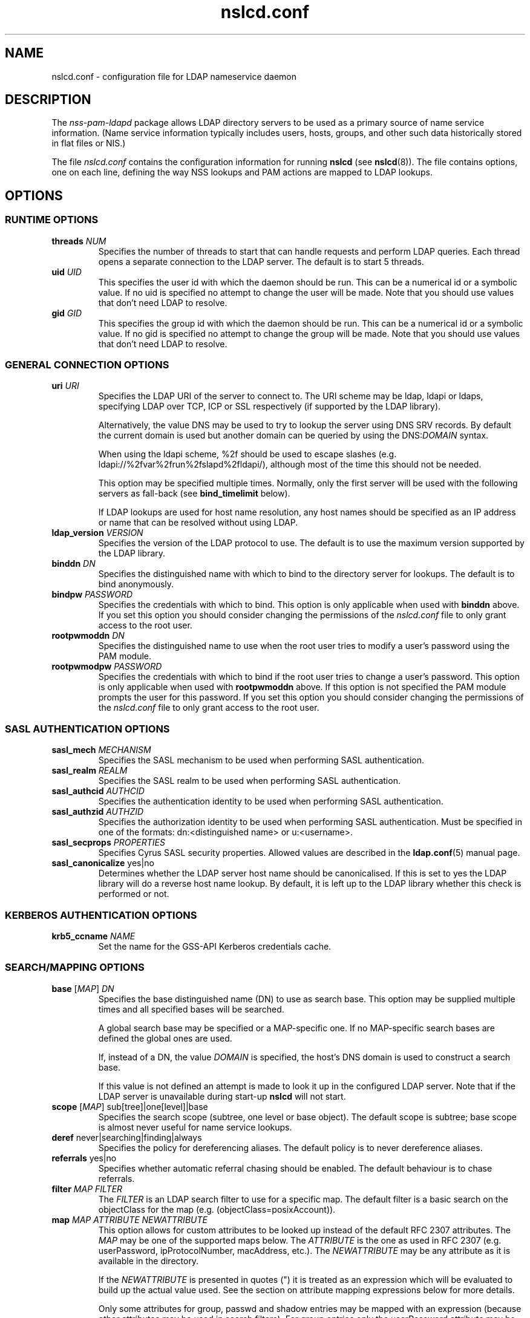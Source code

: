 '\" -*- coding: utf-8 -*-
.if \n(.g .ds T< \\FC
.if \n(.g .ds T> \\F[\n[.fam]]
.de URL
\\$2 \(la\\$1\(ra\\$3
..
.if \n(.g .mso www.tmac
.TH nslcd.conf 5 "May 2013" "Version 0.8.13" "System Manager's Manual"
.SH NAME
nslcd.conf \- configuration file for LDAP nameservice daemon
.SH DESCRIPTION
The \fInss-pam-ldapd\fR package allows LDAP
directory servers to be used as a primary source of name service
information. (Name service information typically includes users, hosts,
groups, and other such data historically stored in flat files or
NIS.)
.PP
The file \*(T<\fInslcd.conf\fR\*(T> contains the
configuration information for running \fBnslcd\fR (see
\fBnslcd\fR(8)).
The file contains options, one on each line, defining the way
NSS lookups and PAM actions
are mapped to LDAP lookups.
.SH OPTIONS
.SS "RUNTIME OPTIONS"
.TP 
\*(T<\fBthreads\fR\*(T> \fINUM\fR
Specifies the number of threads to start that can handle requests
and perform LDAP queries.
Each thread opens a separate connection to the LDAP
server.
The default is to start 5 threads.
.TP 
\*(T<\fBuid\fR\*(T> \fIUID\fR
This specifies the user id with which the daemon should be run.
This can be a numerical id or a symbolic value.
If no uid is specified no attempt to change the user will be made.
Note that you should use values that don't need LDAP
to resolve.
.TP 
\*(T<\fBgid\fR\*(T> \fIGID\fR
This specifies the group id with which the daemon should be run.
This can be a numerical id or a symbolic value.
If no gid is specified no attempt to change the group will be made.
Note that you should use values that don't need LDAP
to resolve.
.SS "GENERAL CONNECTION OPTIONS"
.TP 
\*(T<\fBuri\fR\*(T> \fIURI\fR
Specifies the LDAP URI of the
server to connect to.
The URI scheme may be \*(T<ldap\*(T>,
\*(T<ldapi\*(T> or \*(T<ldaps\*(T>, specifying
LDAP over TCP,
ICP or SSL respectively (if
supported by the LDAP library).

Alternatively, the value \*(T<DNS\*(T> may be
used to try to lookup the server using DNS
SRV records.
By default the current domain is used but another domain can
be queried by using the
\*(T<DNS:\*(T>\fIDOMAIN\fR syntax.

When using the ldapi scheme, %2f should be used to escape slashes
(e.g. ldapi://%2fvar%2frun%2fslapd%2fldapi/), although most of the
time this should not be needed.

This option may be specified multiple times. Normally, only the first
server will be used with the following servers as fall-back (see
\*(T<\fBbind_timelimit\fR\*(T> below).

If LDAP lookups are used for host name resolution,
any host names should be specified as an IP address or name that can be
resolved without using LDAP.
.TP 
\*(T<\fBldap_version\fR\*(T> \fIVERSION\fR
Specifies the version of the LDAP protocol to use.
The default is to use the maximum version supported by the
LDAP library.
.TP 
\*(T<\fBbinddn\fR\*(T> \fIDN\fR
Specifies the distinguished name with which to bind to the directory
server for lookups.
The default is to bind anonymously.
.TP 
\*(T<\fBbindpw\fR\*(T> \fIPASSWORD\fR
Specifies the credentials with which to bind.
This option is only applicable when used with \*(T<\fBbinddn\fR\*(T> above.
If you set this option you should consider changing the permissions
of the \*(T<\fInslcd.conf\fR\*(T> file to only grant access to
the root user.
.TP 
\*(T<\fBrootpwmoddn\fR\*(T> \fIDN\fR
Specifies the distinguished name to use when the root user tries to
modify a user's password using the PAM module.
.TP 
\*(T<\fBrootpwmodpw\fR\*(T> \fIPASSWORD\fR
Specifies the credentials with which to bind if the root
user tries to change a user's password.
This option is only applicable when used with
\*(T<\fBrootpwmoddn\fR\*(T> above.
If this option is not specified the PAM module prompts the user for
this password.
If you set this option you should consider changing the permissions
of the \*(T<\fInslcd.conf\fR\*(T> file to only grant access to
the root user.
.SS "SASL AUTHENTICATION OPTIONS"
.TP 
\*(T<\fBsasl_mech\fR\*(T> \fIMECHANISM\fR
Specifies the SASL mechanism to be used when
performing SASL authentication.
.TP 
\*(T<\fBsasl_realm\fR\*(T> \fIREALM\fR
Specifies the SASL realm to be used when performing
SASL authentication.
.TP 
\*(T<\fBsasl_authcid\fR\*(T> \fIAUTHCID\fR
Specifies the authentication identity to be used when performing
SASL authentication.
.TP 
\*(T<\fBsasl_authzid\fR\*(T> \fIAUTHZID\fR
Specifies the authorization identity to be used when performing
SASL authentication.
Must be specified in one of the formats: dn:<distinguished name>
or u:<username>.
.TP 
\*(T<\fBsasl_secprops\fR\*(T> \fIPROPERTIES\fR
Specifies Cyrus SASL security properties.
Allowed values are described in the
\fBldap.conf\fR(5)
manual page.
.TP 
\*(T<\fBsasl_canonicalize\fR\*(T> yes|no
Determines whether the LDAP server host name should
be canonicalised. If this is set to yes the LDAP
library will do a reverse host name lookup.
By default, it is left up to the LDAP library
whether this check is performed or not.
.SS "KERBEROS AUTHENTICATION OPTIONS"
.TP 
\*(T<\fBkrb5_ccname\fR\*(T> \fINAME\fR
Set the name for the GSS-API Kerberos credentials cache.
.SS "SEARCH/MAPPING OPTIONS"
.TP 
\*(T<\fBbase\fR\*(T> [\fIMAP\fR] \fIDN\fR
Specifies the base distinguished name (DN)
to use as search base.
This option may be supplied multiple times and all specified bases
will be searched.

A global search base may be specified or a MAP-specific one.
If no MAP-specific search bases are defined the global ones are used.

If, instead of a DN, the value
\fIDOMAIN\fR is specified, the host's
DNS domain is used to construct a search base.

If this value is not defined an attempt is made to look it up
in the configured LDAP server. Note that if the
LDAP server is unavailable during start-up
\fBnslcd\fR will not start.
.TP 
\*(T<\fBscope\fR\*(T> [\fIMAP\fR] sub[tree]|one[level]|base
Specifies the search scope (subtree, one level or base object).
The default scope is subtree; base scope is almost never useful for
name service lookups.
.TP 
\*(T<\fBderef\fR\*(T> never|searching|finding|always
Specifies the policy for dereferencing aliases.
The default policy is to never dereference aliases.
.TP 
\*(T<\fBreferrals\fR\*(T> yes|no
Specifies whether automatic referral chasing should be enabled.
The default behaviour is to chase referrals.
.TP 
\*(T<\fBfilter\fR\*(T> \fIMAP\fR \fIFILTER\fR
The \fIFILTER\fR
is an LDAP search filter to use for a
specific map.
The default filter is a basic search on the
objectClass for the map (e.g. \*(T<(objectClass=posixAccount)\*(T>).
.TP 
\*(T<\fBmap\fR\*(T> \fIMAP\fR \fIATTRIBUTE\fR \fINEWATTRIBUTE\fR
This option allows for custom attributes to be looked up instead of
the default RFC 2307 attributes.
The \fIMAP\fR may be one of
the supported maps below.
The \fIATTRIBUTE\fR is the one as
used in RFC 2307 (e.g. \*(T<userPassword\*(T>,
\*(T<ipProtocolNumber\*(T>, \*(T<macAddress\*(T>, etc.).
The \fINEWATTRIBUTE\fR may be any attribute
as it is available in the directory.

If the \fINEWATTRIBUTE\fR is presented in
quotes (") it is treated as an expression which will be evaluated
to build up the actual value used.
See the section on attribute mapping expressions below for more details.

Only some attributes for group, passwd and shadow entries may be mapped
with an expression (because other attributes may be used in search
filters).
For group entries only the \*(T<userPassword\*(T> attribute
may be mapped with an expression.
For passwd entries the following attributes may be mapped with an
expression: \*(T<userPassword\*(T>, \*(T<gidNumber\*(T>,
\*(T<gecos\*(T>, \*(T<homeDirectory\*(T> and
\*(T<loginShell\*(T>.
For shadow entries the following attributes may be mapped with an
expression: \*(T<userPassword\*(T>, \*(T<shadowLastChange\*(T>,
\*(T<shadowMin\*(T>, \*(T<shadowMax\*(T>,
\*(T<shadowWarning\*(T>, \*(T<shadowInactive\*(T>,
\*(T<shadowExpire\*(T> and \*(T<shadowFlag\*(T>.

The \*(T<uidNumber\*(T> and \*(T<gidNumber\*(T>
attributes in the \*(T<passwd\*(T> and \*(T<group\*(T>
maps may be mapped to the \*(T<objectSid\*(T> followed by
the domain SID to derive numeric user and group ids from the SID
(e.g. \*(T<objectSid:S\-1\-5\-21\-3623811015\-3361044348\-30300820\*(T>).

By default all \*(T<userPassword\*(T> attributes are mapped
to the unmatchable password ("*") to avoid accidentally leaking
password information.
.SS "TIMING/RECONNECT OPTIONS"
.TP 
\*(T<\fBbind_timelimit\fR\*(T> \fISECONDS\fR
Specifies the time limit (in seconds) to use when connecting to the
directory server.
This is distinct from the time limit specified in
\*(T<\fBtimelimit\fR\*(T> and affects the set-up of the connection only.
Note that not all LDAP client libraries have support
for setting the connection time out.
The default \*(T<\fBbind_timelimit\fR\*(T> is 10 seconds.
.TP 
\*(T<\fBtimelimit\fR\*(T> \fISECONDS\fR
Specifies the time limit (in seconds) to wait for a response from the
LDAP server.
A value of zero (0), which is the default, is to wait indefinitely for
searches to be completed.
.TP 
\*(T<\fBidle_timelimit\fR\*(T> \fISECONDS\fR
Specifies the period if inactivity (in seconds) after which the
connection to the LDAP server will be closed.
The default is not to time out connections.
.TP 
\*(T<\fBreconnect_sleeptime\fR\*(T> \fISECONDS\fR
Specifies the number of seconds to sleep when connecting to all
LDAP servers fails.
By default 1 second is waited between the first failure and the first
retry.
.TP 
\*(T<\fBreconnect_retrytime\fR\*(T> \fISECONDS\fR
Specifies the time after which the LDAP server is
considered to be permanently unavailable.
Once this time is reached retries will be done only once per this time period.
The default value is 10 seconds.
.PP
Note that the reconnect logic as described above is the mechanism that
is used between \fBnslcd\fR and the LDAP
server. The mechanism between the NSS and
PAM client libraries on one end and
\fBnslcd\fR on the other is simpler with a fixed compiled-in
time out of a 10 seconds for writing to \fBnslcd\fR and
a time out of 60 seconds for reading answers.
\fBnslcd\fR itself has a read time out of 0.5 seconds
and a write time out of 60 seconds.
.SS "SSL/TLS OPTIONS"
.TP 
\*(T<\fBssl\fR\*(T> on|off|start_tls
Specifies whether to use SSL/TLS or not (the default is not to). If
\fIstart_tls\fR
is specified then StartTLS is used rather than raw LDAP over SSL.
Not all LDAP client libraries support both SSL,
StartTLS and all related configuration options.
.TP 
\*(T<\fBtls_reqcert\fR\*(T> never|allow|try|demand|hard
Specifies what checks to perform on a server-supplied certificate.
The meaning of the values is described in the
\fBldap.conf\fR(5)
manual page.
At least one of \*(T<\fBtls_cacertdir\fR\*(T> and
\*(T<\fBtls_cacertfile\fR\*(T> is required if peer verification is
enabled.
.TP 
\*(T<\fBtls_cacertdir\fR\*(T> \fIPATH\fR
Specifies the directory containing X.509 certificates for peer
authentication.
This parameter is ignored when using GnuTLS.
On Debian OpenLDAP is linked against GnuTLS.
.TP 
\*(T<\fBtls_cacertfile\fR\*(T> \fIPATH\fR
Specifies the path to the X.509 certificate for peer authentication.
.TP 
\*(T<\fBtls_randfile\fR\*(T> \fIPATH\fR
Specifies the path to an entropy source.
This parameter is ignored when using GnuTLS.
On Debian OpenLDAP is linked against GnuTLS.
.TP 
\*(T<\fBtls_ciphers\fR\*(T> \fICIPHERS\fR
Specifies the ciphers to use for TLS.
See your TLS implementation's
documentation for further information.
.TP 
\*(T<\fBtls_cert\fR\*(T> \fIPATH\fR
Specifies the path to the file containing the local certificate for
client TLS authentication.
.TP 
\*(T<\fBtls_key\fR\*(T> \fIPATH\fR
Specifies the path to the file containing the private key for client
TLS authentication.
.SS "OTHER OPTIONS"
.TP 
\*(T<\fBpagesize\fR\*(T> \fINUMBER\fR
Set this to a number greater than 0 to request paged results from
the LDAP server in accordance with RFC2696.
The default (0) is to not request paged results.

This is useful for LDAP servers that contain a
lot of entries (e.g. more than 500) and limit the number of entries
that are returned with one request.
For OpenLDAP servers you may need to set
\*(T<\fBsizelimit size.prtotal=unlimited\fR\*(T>
for allowing more entries to be returned over multiple pages.
.TP 
\*(T<\fBnss_initgroups_ignoreusers\fR\*(T> user1,user2,...
This option prevents group membership lookups through
LDAP for the specified users. This can be useful
in case of unavailability of the LDAP server.
This option may be specified multiple times.

Alternatively, the value \*(T<ALLLOCAL\*(T> may be
used. With that value nslcd builds a full list of
non-LDAP users on startup.
.TP 
\*(T<\fBnss_min_uid\fR\*(T> \fIUID\fR
This option ensures that LDAP users with a numeric
user id lower than the specified value are ignored. Also requests for
users with a lower user id are ignored.
.TP 
\*(T<\fBvalidnames\fR\*(T> \fIREGEX\fR
This option can be used to specify how user and group names are
verified within the system. This pattern is used to check all user and
group names that are requested and returned from LDAP.

The regular expression should be specified as a POSIX extended regular
expression. The expression itself needs to be separated by slash (/)
characters and the 'i' flag may be appended at the end to indicate
that the match should be case-insensetive.
The default value is
\*(T</^[a\-z0\-9._@$][a\-z0\-9._@$ \e\e~\-]*[a\-z0\-9._@$~\-]$/i\*(T>
.TP 
\*(T<\fBignorecase\fR\*(T> yes|no
This specifies whether or not to perform searches for group,
netgroup, passwd, protocols, rpc, services and shadow maps using
case-insensitive matching.
Setting this to \*(T<yes\*(T> could open up the system
to authorisation vulnerabilities and introduce nscd cache poisoning
vulnerabilities which allow denial of service.
The default is to perform case-sensitve filtering of LDAP search
results for the above maps.
.TP 
\*(T<\fBpam_authz_search\fR\*(T> \fIFILTER\fR
This option allows flexible fine tuning of the authorisation check that
should be performed. The search filter specified is executed and
if any entries match, access is granted, otherwise access is denied.

The search filter can contain the following variable references:
\*(T<$username\*(T>, \*(T<$service\*(T>,
\*(T<$ruser\*(T>, \*(T<$rhost\*(T>,
\*(T<$tty\*(T>, \*(T<$hostname\*(T>,
\*(T<$fqdn\*(T>,
\*(T<$dn\*(T>, and \*(T<$uid\*(T>.
These references are substituted in the search filter using the
same syntax as described in the section on attribute mapping
expressions below.

For example, to check that the user has a proper \*(T<authorizedService\*(T>
value if the attribute is present (this almost emulates the
\*(T<\fBpam_check_service_attr\fR\*(T> option in PADL's pam_ldap):

.nf
\*(T<(&(objectClass=posixAccount)(uid=$username)(|(authorizedService=$service)(!(authorizedService=*))))\*(T>
.fi

The \*(T<\fBpam_check_host_attr\fR\*(T> option can be emulated with:

.nf
\*(T<(&(objectClass=posixAccount)(uid=$username)(|(host=$hostname)(host=$fqdn)(host=\e\e*)))\*(T>
.fi

This option may be specified multiple times and all specified searches
should at least return one entry for access to be granted.
.TP 
\*(T<\fBpam_password_prohibit_message\fR\*(T> "\fIMESSAGE\fR"
If this option is set password modification using pam_ldap will be
denied and the specified message will be presented to the user instead.
The message can be used to direct the user to an alternative means
of changing their password.
.SH "SUPPORTED MAPS"
The following maps are supported. They are referenced as
\fIMAP\fR in the options above.
.TP 
alias[es]
Mail aliases.
Note that most mail servers do not use the NSS
interface for requesting mail aliases and parse
\*(T<\fI/etc/aliases\fR\*(T> on their own.
.TP 
ether[s]
Ethernet numbers (mac addresses).
.TP 
group
Posix groups.
.TP 
host[s]
Host names.
.TP 
netgroup
Host and user groups used for access control.
.TP 
network[s]
Network numbers.
.TP 
passwd
Posix users.
.TP 
protocol[s]
Protocol definitions (like in \*(T<\fI/etc/protocols\fR\*(T>).
.TP 
rpc
Remote procedure call names and numbers.
.TP 
service[s]
Network service names and numbers.
.TP 
shadow
Shadow user password information.
.SH "ATTRIBUTE MAPPING EXPRESSIONS"
For some attributes a mapping expression may be used to construct the
resulting value.
This is currently only possible for attributes that do
not need to be used in search filters.
The expressions are a subset of the double quoted string expressions in the
Bourne (POSIX) shell.
Instead of variable substitution, attribute lookups are done on the current
entry and the attribute value is substituted.
The following expressions are supported:
.TP 
\*(T<${attr}\*(T> (or \*(T<$attr\*(T> for short)
will substitute the value of the attribute
.TP 
\*(T<${attr:\-word}\*(T>
(use default) will substitbute the value of the attribute or, if the
attribute is not set or empty substitute the word
.TP 
\*(T<${attr:+word}\*(T>
(use alternative) will substitbute word if attribute is set, otherwise
substitute the empty string
.PP
Quote (\*(T<"\*(T>), dollar (\*(T<$\*(T>) or
backslash (\*(T<\e\*(T>) characters should be escaped with a
backslash (\*(T<\e\*(T>).
.PP
The \fBnslcd\fR daemon checks the expressions to figure
out which attributes to fetch from LDAP.
Some examples to demonstrate how these expressions may be used in
attribute mapping:
.TP 
\*(T<"${shadowFlag:\-0}"\*(T>
use the \*(T<shadowFlag\*(T> attribute, using the
value 0 as default
.TP 
\*(T<"${homeDirectory:\-/home/$uid}"\*(T>
use the \*(T<uid\*(T> attribute to build a
\*(T<homeDirectory\*(T> value if that attribute is missing
.TP 
\*(T<"${isDisabled:+100}"\*(T>
if the \*(T<isDisabled\*(T> attribute is set, return 100,
otherwise leave value empty
.SH FILES
.TP 
\*(T<\fI/etc/nslcd.conf\fR\*(T>
the main configuration file
.TP 
\*(T<\fI/etc/nsswitch.conf\fR\*(T>
Name Service Switch configuration file
.SH "SEE ALSO"
\fBnslcd\fR(8),
\fBnsswitch.conf\fR(5)
.SH AUTHOR
This manual was written by Arthur de Jong <arthur@arthurdejong.org>
and is based on the
\fBnss_ldap\fR(5)
manual developed by PADL Software Pty Ltd.
